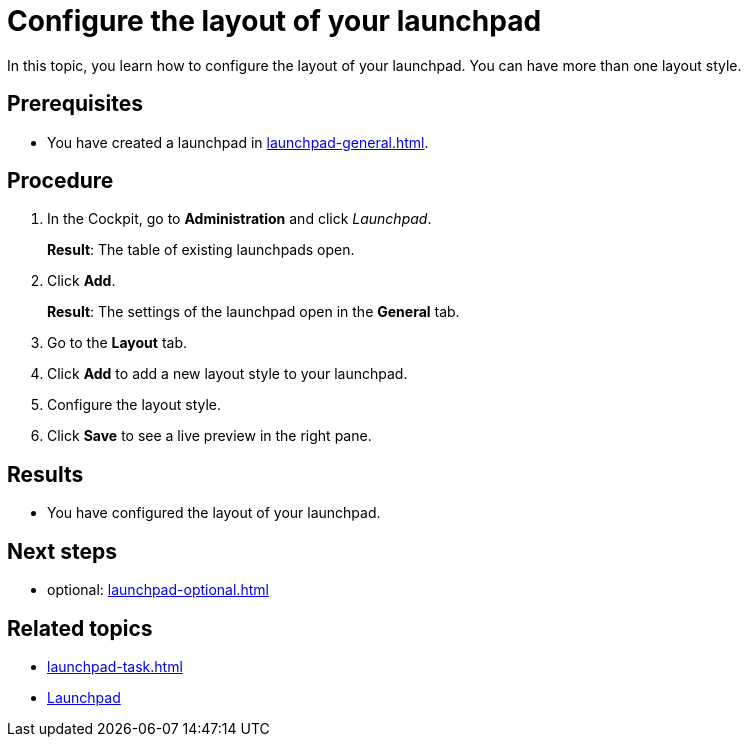 = Configure the layout of your launchpad

In this topic, you learn how to configure the layout of your launchpad. You can have more than one layout style.

== Prerequisites

* You have created a launchpad in xref:launchpad-general.adoc[].

== Procedure

. In the Cockpit, go to *Administration* and click _Launchpad_.
+
*Result*: The table of existing launchpads open.
. Click *Add*.
+
*Result*: The settings of the launchpad open in the *General* tab.
. Go to the *Layout* tab.
. Click *Add* to add a new layout style to your launchpad.
. Configure the layout style.
. Click *Save* to see a live preview in the right pane.
//Has to be described in more detail

== Results

* You have configured the layout of your launchpad.

== Next steps

* optional: xref:launchpad-optional.adoc[]

== Related topics

* xref:launchpad-task.adoc[]
* xref:launchpad-concept.adoc[Launchpad]

